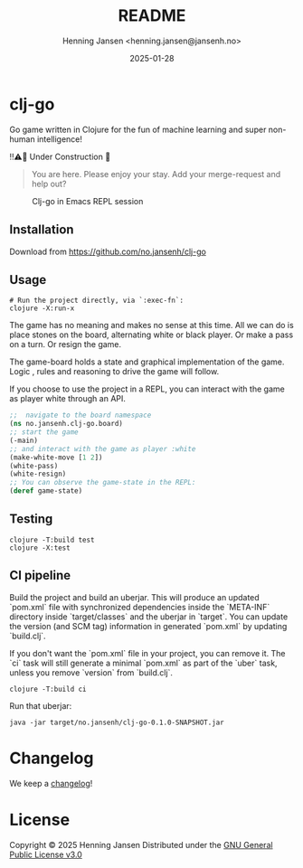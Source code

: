 #+title:  README
#+author: Henning Jansen <henning.jansen@jansenh.no>
#+date:   2025-01-28
#+STARTUP: overview

* clj-go

  Go game written in Clojure for the fun of machine learning and
  super non-human intelligence!


  ‼️⚠️🚧 Under Construction 🚧️


  #+BEGIN_QUOTE

    You are here. Please enjoy your stay. Add your merge-request and help out?

  #+END_QUOTE


  #+CAPTION: Clj-go in Emacs REPL session
  #+NAME:   clj-go intro
  [[./img/clj-go-intro.png]]



** Installation
   Download from https://github.com/no.jansenh/clj-go


** Usage
   #+BEGIN_SRC shell
     # Run the project directly, via `:exec-fn`:
     clojure -X:run-x
   #+END_SRC

   The game has no meaning and makes no sense at this time. All we can do is place
   stones on the board, alternating white or black player. Or make a pass on
   a turn. Or resign the game.

   The game-board holds a state and graphical implementation of the game. Logic
   , rules and reasoning to drive the game will follow.

   If you choose to use the project in a REPL, you can interact with the game
   as player white through an API.
   #+BEGIN_SRC clojure
     ;;  navigate to the board namespace
     (ns no.jansenh.clj-go.board)
     ;; start the game
     (-main)
     ;; and interact with the game as player :white
     (make-white-move [1 2])
     (white-pass)
     (white-resign)
     ;; You can observe the game-state in the REPL:
     (deref game-state)
   #+END_SRC

** Testing
   #+BEGIN_SRC shell
     clojure -T:build test
     clojure -X:test
   #+END_SRC

** CI pipeline
   Build the project and build an uberjar. This will produce an updated
   `pom.xml` file with synchronized dependencies inside the `META-INF`
   directory inside `target/classes` and the uberjar in `target`. You can update
   the version (and SCM tag) information in generated `pom.xml` by
   updating `build.clj`.

   If you don't want the `pom.xml` file in your project, you can remove it.
   The `ci` task will still generate a minimal `pom.xml` as part of the
   `uber` task, unless you remove `version` from `build.clj`.
   #+BEGIN_SRC shell
     clojure -T:build ci
   #+END_SRC

   Run that uberjar:
   #+BEGIN_SRC shell
     java -jar target/no.jansenh/clj-go-0.1.0-SNAPSHOT.jar
   #+END_SRC


* Changelog
  We keep a [[file:CHANGELOG.org][changelog]]!


* License
Copyright © 2025 Henning Jansen
Distributed under the [[https://www.gnu.org/licenses/gpl-3.0-standalone.html][GNU General Public License v3.0]]
